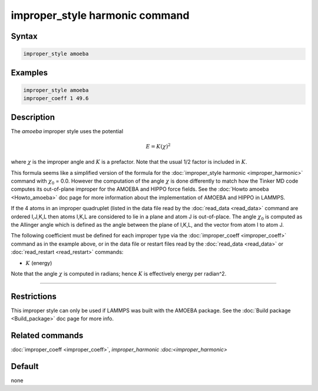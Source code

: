 .. index:: improper_style amoeba

improper_style harmonic command
===============================

Syntax
""""""

.. code-block:: LAMMPS

   improper_style amoeba

Examples
""""""""

.. code-block:: LAMMPS

   improper_style amoeba
   improper_coeff 1 49.6

Description
"""""""""""

The *amoeba* improper style uses the potential

.. math::

   E = K (\chi)^2

where :math:`\chi` is the improper angle and :math:`K` is a prefactor.
Note that the usual 1/2 factor is included in :math:`K`.

This formula seems like a simplified version of the formula for the
:doc:`improper_style harmonic <improper_harmonic>` command with
:math:`\chi_0` = 0.0.  However the computation of the angle
:math:`\chi` is done differently to match how the Tinker MD code
computes its out-of-plane improper for the AMOEBA and HIPPO force
fields.  See the :doc:`Howto amoeba <Howto_amoeba>` doc page for more
information about the implementation of AMOEBA and HIPPO in LAMMPS.

If the 4 atoms in an improper quadruplet (listed in the data file read
by the :doc:`read_data <read_data>` command are ordered I,J,K,L then
atoms I,K,L are considered to lie in a plane and atom J is
out-of-place.  The angle :math:`\chi_0` is computed as the Allinger
angle which is defined as the angle between the plane of I,K,L, and
the vector from atom I to atom J.

The following coefficient must be defined for each improper type via
the :doc:`improper_coeff <improper_coeff>` command as in the example
above, or in the data file or restart files read by the
:doc:`read_data <read_data>` or :doc:`read_restart <read_restart>`
commands:

* :math:`K` (energy)

Note that the angle :math:`\chi` is computed in radians; hence
:math:`K` is effectively energy per radian\^2.

----------

Restrictions
""""""""""""

This improper style can only be used if LAMMPS was built with the
AMOEBA package.  See the :doc:`Build package <Build_package>` doc page
for more info.

Related commands
""""""""""""""""

:doc:`improper_coeff <improper_coeff>`, `improper_harmonic
:doc:<improper_harmonic>`

Default
"""""""

none

